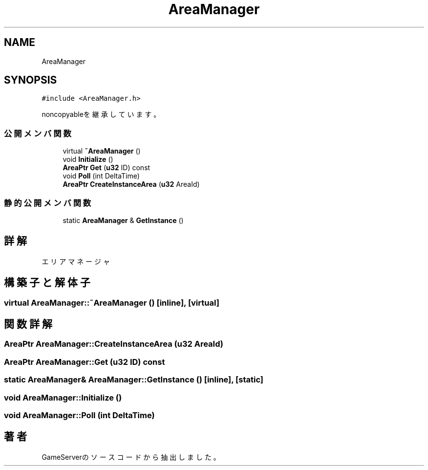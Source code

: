 .TH "AreaManager" 3 "2018年12月20日(木)" "GameServer" \" -*- nroff -*-
.ad l
.nh
.SH NAME
AreaManager
.SH SYNOPSIS
.br
.PP
.PP
\fC#include <AreaManager\&.h>\fP
.PP
noncopyableを継承しています。
.SS "公開メンバ関数"

.in +1c
.ti -1c
.RI "virtual \fB~AreaManager\fP ()"
.br
.ti -1c
.RI "void \fBInitialize\fP ()"
.br
.ti -1c
.RI "\fBAreaPtr\fP \fBGet\fP (\fBu32\fP ID) const"
.br
.ti -1c
.RI "void \fBPoll\fP (int DeltaTime)"
.br
.ti -1c
.RI "\fBAreaPtr\fP \fBCreateInstanceArea\fP (\fBu32\fP AreaId)"
.br
.in -1c
.SS "静的公開メンバ関数"

.in +1c
.ti -1c
.RI "static \fBAreaManager\fP & \fBGetInstance\fP ()"
.br
.in -1c
.SH "詳解"
.PP 
エリアマネージャ 
.SH "構築子と解体子"
.PP 
.SS "virtual AreaManager::~AreaManager ()\fC [inline]\fP, \fC [virtual]\fP"

.SH "関数詳解"
.PP 
.SS "\fBAreaPtr\fP AreaManager::CreateInstanceArea (\fBu32\fP AreaId)"

.SS "\fBAreaPtr\fP AreaManager::Get (\fBu32\fP ID) const"

.SS "static \fBAreaManager\fP& AreaManager::GetInstance ()\fC [inline]\fP, \fC [static]\fP"

.SS "void AreaManager::Initialize ()"

.SS "void AreaManager::Poll (int DeltaTime)"


.SH "著者"
.PP 
 GameServerのソースコードから抽出しました。
